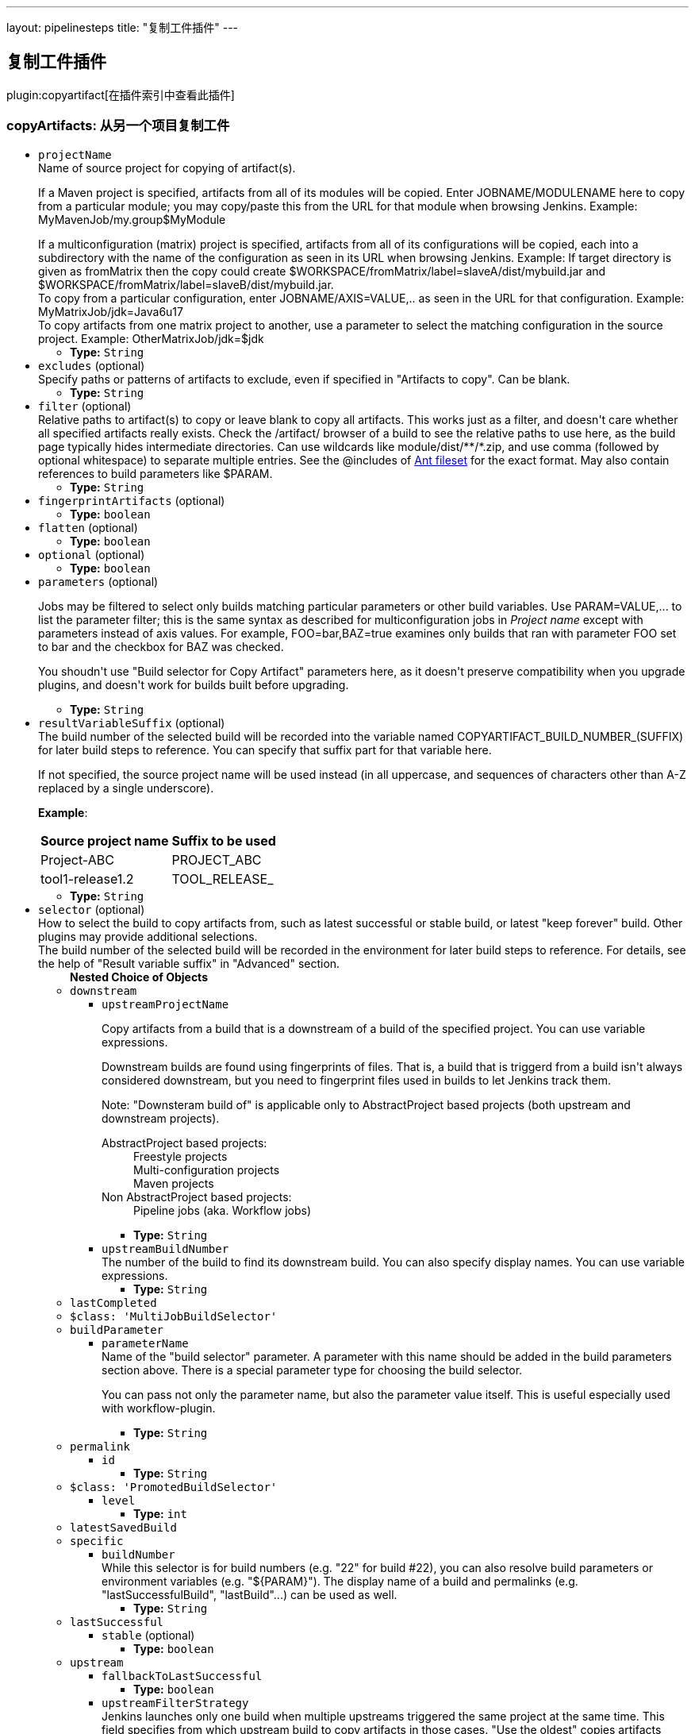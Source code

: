 ---
layout: pipelinesteps
title: "复制工件插件"
---

:notitle:
:description:
:author:
:email: jenkinsci-users@googlegroups.com
:sectanchors:
:toc: left

== 复制工件插件

plugin:copyartifact[在插件索引中查看此插件]

=== +copyArtifacts+: 从另一个项目复制工件
++++
<ul><li><code>projectName</code>
<div><div>
  Name of source project for copying of artifact(s). 
 <p></p> If a Maven project is specified, artifacts from all of its modules will be copied. Enter JOBNAME/MODULENAME here to copy from a particular module; you may copy/paste this from the URL for that module when browsing Jenkins. Example: MyMavenJob/my.group$MyModule 
 <p></p> If a multiconfiguration (matrix) project is specified, artifacts from all of its configurations will be copied, each into a subdirectory with the name of the configuration as seen in its URL when browsing Jenkins. Example: If target directory is given as fromMatrix then the copy could create $WORKSPACE/fromMatrix/label=slaveA/dist/mybuild.jar and $WORKSPACE/fromMatrix/label=slaveB/dist/mybuild.jar. 
 <br> To copy from a particular configuration, enter JOBNAME/AXIS=VALUE,.. as seen in the URL for that configuration. Example: MyMatrixJob/jdk=Java6u17 
 <br> To copy artifacts from one matrix project to another, use a parameter to select the matching configuration in the source project. Example: OtherMatrixJob/jdk=$jdk 
</div></div>

<ul><li><b>Type:</b> <code>String</code></li></ul></li>
<li><code>excludes</code> (optional)
<div><div>
  Specify paths or patterns of artifacts to exclude, even if specified in "Artifacts to copy". Can be blank. 
</div></div>

<ul><li><b>Type:</b> <code>String</code></li></ul></li>
<li><code>filter</code> (optional)
<div><div>
  Relative paths to artifact(s) to copy or leave blank to copy all artifacts. This works just as a filter, and doesn't care whether all specified artifacts really exists. Check the /artifact/ browser of a build to see the relative paths to use here, as the build page typically hides intermediate directories. Can use wildcards like module/dist/**/*.zip, and use comma (followed by optional whitespace) to separate multiple entries. See the @includes of 
 <a href="http://ant.apache.org/manual/Types/fileset.html" rel="nofollow">Ant fileset</a> for the exact format. May also contain references to build parameters like $PARAM. 
</div></div>

<ul><li><b>Type:</b> <code>String</code></li></ul></li>
<li><code>fingerprintArtifacts</code> (optional)
<ul><li><b>Type:</b> <code>boolean</code></li></ul></li>
<li><code>flatten</code> (optional)
<ul><li><b>Type:</b> <code>boolean</code></li></ul></li>
<li><code>optional</code> (optional)
<ul><li><b>Type:</b> <code>boolean</code></li></ul></li>
<li><code>parameters</code> (optional)
<div><div> 
 <p> Jobs may be filtered to select only builds matching particular parameters or other build variables. Use PARAM=VALUE,... to list the parameter filter; this is the same syntax as described for multiconfiguration jobs in <i>Project name</i> except with parameters instead of axis values. For example, FOO=bar,BAZ=true examines only builds that ran with parameter FOO set to bar and the checkbox for BAZ was checked. </p> 
 <p> You shoudn't use "Build selector for Copy Artifact" parameters here, as it doesn't preserve compatibility when you upgrade plugins, and doesn't work for builds built before upgrading. </p> 
</div></div>

<ul><li><b>Type:</b> <code>String</code></li></ul></li>
<li><code>resultVariableSuffix</code> (optional)
<div><div>
  The build number of the selected build will be recorded into the variable named COPYARTIFACT_BUILD_NUMBER_(SUFFIX) for later build steps to reference. You can specify that suffix part for that variable here. 
 <p> If not specified, the source project name will be used instead (in all uppercase, and sequences of characters other than A-Z replaced by a single underscore). </p>
 <p><strong>Example</strong>: </p>
 <table> 
  <tbody>
   <tr> 
    <th>Source project name</th> 
    <th>Suffix to be used</th> 
   </tr> 
   <tr> 
    <td>Project-ABC</td> 
    <td>PROJECT_ABC</td> 
   </tr> 
   <tr> 
    <td>tool1-release1.2</td> 
    <td>TOOL_RELEASE_</td> 
   </tr> 
  </tbody>
 </table> 
</div></div>

<ul><li><b>Type:</b> <code>String</code></li></ul></li>
<li><code>selector</code> (optional)
<div><div>
  How to select the build to copy artifacts from, such as latest successful or stable build, or latest "keep forever" build. Other plugins may provide additional selections. 
 <br> The build number of the selected build will be recorded in the environment for later build steps to reference. For details, see the help of "Result variable suffix" in "Advanced" section. 
</div></div>

<ul><b>Nested Choice of Objects</b>
<li><code>downstream</code></li>
<ul><li><code>upstreamProjectName</code>
<div><div> 
 <p> Copy artifacts from a build that is a downstream of a build of the specified project. You can use variable expressions. </p> 
 <p> Downstream builds are found using fingerprints of files. That is, a build that is triggerd from a build isn't always considered downstream, but you need to fingerprint files used in builds to let Jenkins track them. </p> 
 <p> Note: "Downsteram build of" is applicable only to AbstractProject based projects (both upstream and downstream projects). </p>
 <dl> 
  <dt>
   AbstractProject based projects:
  </dt> 
  <dd>
   Freestyle projects
  </dd> 
  <dd>
   Multi-configuration projects
  </dd> 
  <dd>
   Maven projects
  </dd> 
  <dt>
   Non AbstractProject based projects:
  </dt> 
  <dd>
   Pipeline jobs (aka. Workflow jobs)
  </dd> 
 </dl> 
 <p></p> 
</div></div>

<ul><li><b>Type:</b> <code>String</code></li></ul></li>
<li><code>upstreamBuildNumber</code>
<div><div>
  The number of the build to find its downstream build. You can also specify display names. You can use variable expressions. 
</div></div>

<ul><li><b>Type:</b> <code>String</code></li></ul></li>
</ul><li><code>lastCompleted</code></li>
<ul></ul><li><code>$class: 'MultiJobBuildSelector'</code></li>
<ul></ul><li><code>buildParameter</code></li>
<ul><li><code>parameterName</code>
<div><div>
  Name of the "build selector" parameter. A parameter with this name should be added in the build parameters section above. There is a special parameter type for choosing the build selector. 
 <p> You can pass not only the parameter name, but also the parameter value itself. This is useful especially used with workflow-plugin. </p>
</div></div>

<ul><li><b>Type:</b> <code>String</code></li></ul></li>
</ul><li><code>permalink</code></li>
<ul><li><code>id</code>
<ul><li><b>Type:</b> <code>String</code></li></ul></li>
</ul><li><code>$class: 'PromotedBuildSelector'</code></li>
<ul><li><code>level</code>
<ul><li><b>Type:</b> <code>int</code></li></ul></li>
</ul><li><code>latestSavedBuild</code></li>
<ul></ul><li><code>specific</code></li>
<ul><li><code>buildNumber</code>
<div><div>
  While this selector is for build numbers (e.g. "22" for build #22), you can also resolve build parameters or environment variables (e.g. "${PARAM}"). The display name of a build and permalinks (e.g. "lastSuccessfulBuild", "lastBuild"...) can be used as well. 
</div></div>

<ul><li><b>Type:</b> <code>String</code></li></ul></li>
</ul><li><code>lastSuccessful</code></li>
<ul><li><code>stable</code> (optional)
<ul><li><b>Type:</b> <code>boolean</code></li></ul></li>
</ul><li><code>upstream</code></li>
<ul><li><code>fallbackToLastSuccessful</code>
<ul><li><b>Type:</b> <code>boolean</code></li></ul></li>
<li><code>upstreamFilterStrategy</code>
<div><div>
  Jenkins launches only one build when multiple upstreams triggered the same project at the same time. This field specifies from which upstream build to copy artifacts in those cases. "Use the oldest" copies artifacts from the upstream build with the smallest build number (that is, oldest). "Use the newest" copies artifacts from the upstream build with the largest build number (that is, newest). The default value is "Use global setting", which behaves as configured in "Manage Jenkins" &gt; "Configure System". 
</div></div>

<ul><li><b>Values:</b> <code>UseGlobalSetting</code>, <code>UseOldest</code>, <code>UseNewest</code></li></ul></li>
<li><code>allowUpstreamDependencies</code>
<ul><li><b>Type:</b> <code>boolean</code></li></ul></li>
</ul><li><code>workspace</code></li>
<ul></ul></ul></li>
<li><code>target</code> (optional)
<div><div>
  Target base directory for copy, or leave blank to use the 
 <a rel="nofollow">workspace</a>. Directory (and parent directories, if any) will be created if needed. May contain references to build parameters like $PARAM. 
</div></div>

<ul><li><b>Type:</b> <code>String</code></li></ul></li>
</ul>


++++
